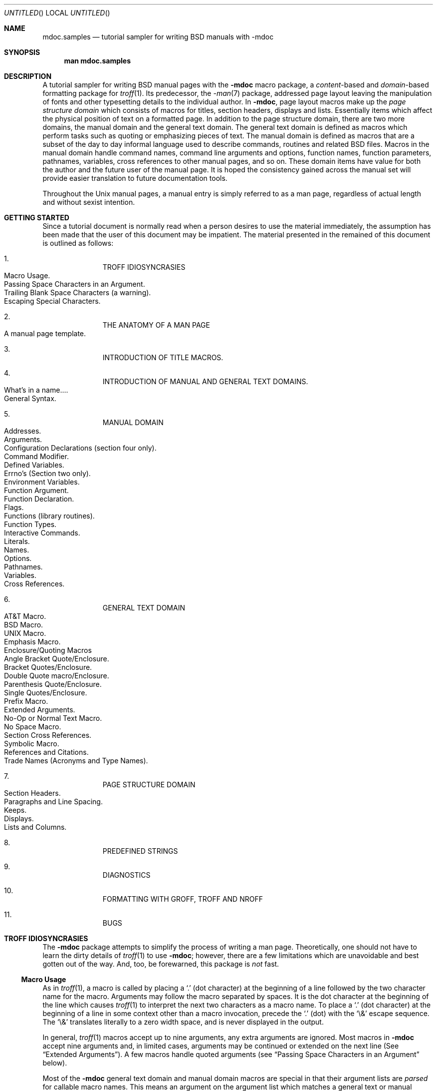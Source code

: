 .\"	$NetBSD: mdoc.samples.7,v 1.21 1999/08/23 21:54:20 ross Exp $
.\"
.\" Copyright (c) 1990, 1993
.\"	The Regents of the University of California.  All rights reserved.
.\"
.\" Redistribution and use in source and binary forms, with or without
.\" modification, are permitted provided that the following conditions
.\" are met:
.\" 1. Redistributions of source code must retain the above copyright
.\"    notice, this list of conditions and the following disclaimer.
.\" 2. Redistributions in binary form must reproduce the above copyright
.\"    notice, this list of conditions and the following disclaimer in the
.\"    documentation and/or other materials provided with the distribution.
.\" 3. All advertising materials mentioning features or use of this software
.\"    must display the following acknowledgement:
.\"	This product includes software developed by the University of
.\"	California, Berkeley and its contributors.
.\" 4. Neither the name of the University nor the names of its contributors
.\"    may be used to endorse or promote products derived from this software
.\"    without specific prior written permission.
.\"
.\" THIS SOFTWARE IS PROVIDED BY THE REGENTS AND CONTRIBUTORS ``AS IS'' AND
.\" ANY EXPRESS OR IMPLIED WARRANTIES, INCLUDING, BUT NOT LIMITED TO, THE
.\" IMPLIED WARRANTIES OF MERCHANTABILITY AND FITNESS FOR A PARTICULAR PURPOSE
.\" ARE DISCLAIMED.  IN NO EVENT SHALL THE REGENTS OR CONTRIBUTORS BE LIABLE
.\" FOR ANY DIRECT, INDIRECT, INCIDENTAL, SPECIAL, EXEMPLARY, OR CONSEQUENTIAL
.\" DAMAGES (INCLUDING, BUT NOT LIMITED TO, PROCUREMENT OF SUBSTITUTE GOODS
.\" OR SERVICES; LOSS OF USE, DATA, OR PROFITS; OR BUSINESS INTERRUPTION)
.\" HOWEVER CAUSED AND ON ANY THEORY OF LIABILITY, WHETHER IN CONTRACT, STRICT
.\" LIABILITY, OR TORT (INCLUDING NEGLIGENCE OR OTHERWISE) ARISING IN ANY WAY
.\" OUT OF THE USE OF THIS SOFTWARE, EVEN IF ADVISED OF THE POSSIBILITY OF
.\" SUCH DAMAGE.
.\"
.\"     @(#)mdoc.samples.7	8.2 (Berkeley) 12/30/93
.\"
.\" This tutorial sampler invokes every macro in the package several
.\" times and is guaranteed to give a worst case performance
.\" for an already extremely slow package.
.\"
.Dd November 24, 1997
.Os
.Dt MDOC.SAMPLES 7
.Sh NAME
.Nm mdoc.samples
.Nd tutorial sampler for writing
.Bx
manuals with
.Nm \-mdoc
.Sh SYNOPSIS
.Nm man mdoc.samples
.Sh DESCRIPTION
A tutorial sampler for writing
.Bx
manual pages with the
.Nm \-mdoc
macro package, a
.Em content Ns \-based
and
.Em domain Ns \-based
formatting
package for
.Xr troff 1 .
Its predecessor, the
.Xr \-man 7
package,
addressed page layout leaving the
manipulation of fonts and other
typesetting details to the individual author.
In
.Nm \-mdoc ,
page layout macros
make up the
.Em "page structure domain"
which consists of macros for titles, section headers, displays
and lists. Essentially items which affect the physical position
of text on a formatted page.
In addition to the page structure domain, there are two more domains,
the manual domain and the general text domain.
The general text domain is defined as macros which
perform tasks such as quoting or emphasizing pieces of text.
The manual domain is defined as macros that are a subset of the
day to day informal language used to describe commands, routines
and related
.Bx
files.
Macros in the manual domain handle
command names, command line arguments and options, function names,
function parameters, pathnames, variables, cross
references to other manual pages, and so on.
These domain
items have value
for both the author and the future user of the manual page.
It is hoped the consistency gained
across the manual set will provide easier
translation to future documentation tools.
.Pp
Throughout the
.Ux
manual pages, a manual entry
is simply referred
to as a man page, regardless of actual length and without
sexist intention.
.Sh GETTING STARTED
Since a tutorial document is normally read when a person
desires to use the material immediately, the assumption has
been made that the user of this document may be impatient.
The material presented in the remained of this document is
outlined as follows:
.Bl -enum -offset indent
.It
.Tn "TROFF IDIOSYNCRASIES"
.Bl -tag -width flag -compact -offset indent
.It "Macro Usage" .
.It "Passing Space Characters in an Argument" .
.It "Trailing Blank Space Characters (a warning)" .
.It "Escaping Special Characters" .
.El
.It
.Tn "THE ANATOMY OF A MAN PAGE"
.Bl -tag -width flag -compact -offset indent
.It "A manual page template" .
.El
.It
.Tn "INTRODUCTION OF TITLE MACROS" .
.It
.Tn "INTRODUCTION OF MANUAL AND GENERAL TEXT DOMAINS" .
.Bl -tag -width flag -compact -offset indent
.It "What's in a name..." .
.It "General Syntax" .
.El
.It
.Tn "MANUAL DOMAIN"
.Bl -tag -width flag -compact -offset indent
.It "Addresses" .
.It "Arguments" .
.It "Configuration Declarations (section four only)" .
.It "Command Modifier" .
.It "Defined Variables" .
.It "Errno's (Section two only)" .
.It "Environment Variables" .
.It "Function Argument" .
.It "Function Declaration" .
.It "Flags" .
.It "Functions (library routines)" .
.It "Function Types" .
.\" .It "Header File (including source code)" .
.It "Interactive Commands" .
.It "Literals" .
.It "Names" .
.It "Options" .
.It "Pathnames" .
.It "Variables" .
.It "Cross References" .
.El
.It
.Tn "GENERAL TEXT DOMAIN"
.Bl -tag -width flag -compact -offset indent
.It "AT&T Macro" .
.It "BSD Macro" .
.It "UNIX Macro" .
.It "Emphasis Macro" .
.It "Enclosure/Quoting Macros"
.Bl -tag -width flag -compact -offset indent
.It "Angle Bracket Quote/Enclosure" .
.It "Bracket Quotes/Enclosure" .
.It "Double Quote macro/Enclosure" .
.It "Parenthesis Quote/Enclosure" .
.It "Single Quotes/Enclosure" .
.It "Prefix Macro" .
.El
.It "Extended  Arguments" .
.It "No\-Op or Normal Text Macro" .
.It "No Space Macro" .
.It "Section Cross References" .
.It "Symbolic Macro" .
.It "References and Citations" .
.It "Trade Names (Acronyms and Type Names)" .
.El
.It
.Tn "PAGE STRUCTURE DOMAIN"
.Bl -tag -width flag -compact -offset indent
.It "Section Headers" .
.It "Paragraphs and Line Spacing" .
.It "Keeps" .
.It "Displays" .
.It "Lists and Columns" .
.El
.It
.Tn "PREDEFINED STRINGS"
.It
.Tn "DIAGNOSTICS"
.It
.Tn "FORMATTING WITH GROFF, TROFF AND NROFF"
.It
.Tn "BUGS"
.El
.ne 7
.Sh TROFF IDIOSYNCRASIES
The
.Nm \-mdoc
package attempts to simplify the process of writing a man page.
Theoretically, one should not have to learn the dirty details of
.Xr troff 1
to use
.Nm \-mdoc ;
however, there are a few
limitations which are unavoidable and best gotten out
of the way.
And, too, be forewarned, this package is
.Em not
fast.
.Ss Macro Usage
As in
.Xr troff 1 ,
a macro is called by placing a
.Ql \&\.
(dot character)
at the beginning of
a line followed by the two character name for the macro.
Arguments may follow the macro separated by spaces.
It is the dot character at the beginning of the line which causes
.Xr troff 1
to interpret the next two characters as a macro name.
To place a
.Ql \&\.
(dot character)
at the beginning of a line in some context other than
a macro invocation, precede the
.Ql \&\.
(dot) with the
.Ql \e&
escape sequence.
The
.Ql \e&
translates literally to a zero width space, and is never displayed in the
output.
.Pp
In general,
.Xr troff 1
macros accept up to nine arguments, any
extra arguments are ignored.
Most macros in
.Nm \-mdoc
accept nine arguments and,
in limited cases, arguments may be continued or extended
on the
next line (See
.Sx Extended Arguments ) .
A few macros handle quoted arguments (see
.Sx Passing Space Characters in an Argument
below).
.Pp
Most of the
.Nm \-mdoc
general text domain and manual domain macros are special
in that their argument lists are
.Em parsed
for callable macro names.
This means an argument on the argument list which matches
a general text or manual domain macro name and is determined
to be callable will be executed
or called when it is processed.
In this case
the argument, although the name of a macro,
is not preceded by a
.Ql \&\.
(dot).
It is in this manner that many macros are nested; for
example
the option macro,
.Ql \&.Op ,
may
.Em call
the flag and argument macros,
.Ql \&Fl
and
.Ql \&Ar ,
to specify an optional flag with an argument:
.Bl -tag -width "\&.Op \&Fl s \&Ar bytes" -offset indent
.It Op Fl s Ar bytes
is produced by
.Li \&.Op \&Fl s \&Ar bytes
.El
.Pp
To prevent a two character
string from being interpreted as a macro name, precede
the string with the
escape sequence
.Ql \e& :
.Bl -tag -width "\&.Op \&Fl s \&Ar bytes" -offset indent
.It Op \&Fl s \&Ar bytes
is produced by
.Li \&.Op \e&Fl s \e&Ar bytes
.El
.Pp
Here the strings
.Ql \&Fl
and
.Ql \&Ar
are not interpreted as macros.
Macros whose argument lists are parsed for callable arguments
are referred to
as parsed and macros which may be called from an argument
list are referred to as callable
throughout this document and in the companion quick reference
manual
.Xr mdoc 7 .
This is a technical
.Em faux pas
as almost all of the macros in 
.Nm \-mdoc
are parsed, but as it was cumbersome to constantly refer to macros
as being callable and being able to call other macros,
the term parsed has been used.
.Ss Passing Space Characters in an Argument
Sometimes it is desirable to give as one argument a string
containing one or more blank space characters.
This may be necessary
to defeat the nine argument limit or to specify arguments to macros
which expect particular arrangement of items in the argument list.
For example,
the function macro
.Ql \&.Fn
expects the first argument to be the name of a function and any
remaining arguments to be function parameters.
As
.Tn "ANSI C"
stipulates the declaration of function parameters in the
parenthesized parameter list, each parameter is guaranteed
to be at minimum a two word string.
For example,
.Fa int foo .
.Pp
There are two possible ways to pass an argument which contains
an embedded space.
.Em Implementation note :
Unfortunately, the most convenient way
of passing spaces in between quotes by reassigning individual
arguments before parsing was fairly expensive speed wise
and space wise to implement in all the macros for
.Tn AT&T
.Xr troff .
It is not expensive for
.Xr groff
but for the sake of portability, has been limited
to the following macros which need
it the most:
.Pp
.Bl -tag -width 4n -offset indent -compact
.It Li \&Cd
Configuration declaration (section 4
.Sx SYNOPSIS )
.It Li \&Bl
Begin list (for the width specifier).
.It Li \&Em
Emphasized text.
.It Li \&Fn
Functions (sections two and four).
.It Li \&It
List items.
.It Li \&Li
Literal text.
.It Li \&Sy
Symbolic text.
.It Li \&%B
Book titles.
.It Li \&%J
Journal names.
.It Li \&%O
Optional notes for a reference.
.It Li \&%R
Report title (in a reference).
.It Li \&%T
Title of article in a book or journal.
.El
.Pp
One way of passing a string
containing blank spaces is to use the hard or unpaddable space character
.Ql \e\  ,
that is, a blank space preceded by the escape character
.Ql \e .
This method may be used with any macro but has the side effect
of interfering with the adjustment of text
over the length of a line.
.Xr Troff
sees the hard space as if it were any other printable character and
cannot split the string into blank or newline separated pieces as one
would expect.
The method is useful for strings which are not expected
to overlap a line boundary.
For example:
.Bl -tag -width "fetch(char *str)" -offset indent
.It Fn fetch char\ *str
is created by
.Ql \&.Fn fetch char\e *str
.It Fn fetch "char *str"
can also be created by
.Ql \&.Fn fetch "\\*q*char *str\\*q"
.El
.Pp
If the
.Ql \e
or quotes
were omitted,
.Ql \&.Fn
would see three arguments and
the result would be:
.Pp
.Dl Fn fetch char *str
.Pp
For an example of what happens when the parameter list overlaps
a newline boundary, see the
.Sx BUGS
section.
.Ss Trailing Blank Space Characters
.Xr Troff
can be confused by blank space characters at the end of a line.
It
is a wise preventive measure to globally remove all blank spaces
from <blank-space><end-of-line> character sequences.
Should the need
arise to force a blank character at the end of a line,
it may be forced with an unpaddable space and the
.Ql \e&
escape character.
For example,
.Ql string\e\ \e& .
.Ss Escaping Special Characters
Special characters
like the newline character
.Ql \en ,
are handled by replacing the
.Ql \e
with
.Ql \ee
(e.g.
.Ql \een )
to preserve
the backslash.
.Sh THE ANATOMY OF A MAN PAGE
The body of a man page is easily constructed from a basic
template found in the file:
.Bd -literal -offset indent
\&.\e" /usr/share/misc/mdoc.template:
\&.\e" The following six lines are required.
\&.Dd Month day, year
\&.Os OPERATING_SYSTEM [version/release]
\&.Dt DOCUMENT_TITLE [section number] [volume]
\&.Sh NAME
\&.Sh SYNOPSIS
\&.Sh DESCRIPTION
\&.\e" The following requests should be uncommented and
\&.\e" used where appropriate.  This next request is
\&.\e" for sections 2 and 3 function return values only.
\&.\e" .Sh RETURN VALUES
\&.\e" This next request is for sections 1, 6, 7 & 8 only
\&.\e" .Sh ENVIRONMENT
\&.\e" .Sh FILES
\&.\e" .Sh EXAMPLES
\&.\e" This next request is for sections 1, 6, 7 & 8 only
\&.\e"     (command return values (to shell) and
\&.\e"	  fprintf/stderr type diagnostics)
\&.\e" .Sh DIAGNOSTICS
\&.\e" The next request is for sections 2 and 3 error
\&.\e" and signal handling only.
\&.\e" .Sh ERRORS
\&.\e" .Sh SEE ALSO
\&.\e" .Sh STANDARDS
\&.\e" .Sh HISTORY
\&.\e" .Sh AUTHORS
\&.\e" .Sh BUGS
.Ed
.Pp
The first items in the template are the macros
.Pq Li \&.Dd , \&.Os , \&.Dt ;
the document date,
the operating system the man page or subject source is developed
or modified for,
and the man page title
.Pq Em in upper case
along with the section of the manual the page
belongs in.
These macros identify the page,
and are discussed below in
.Sx TITLE MACROS .
.Pp
The remaining items in the template are section headers
.Pq Li \&.Sh ;
of which
.Sx NAME ,
.Sx SYNOPSIS
and
.Sx DESCRIPTION
are mandatory.
The
headers are
discussed in
.Sx PAGE STRUCTURE DOMAIN ,
after
presentation of
.Sx MANUAL DOMAIN .
Several content macros are used to demonstrate page layout macros;
reading about content macros before page layout macros is
recommended.
.Sh TITLE MACROS
The title macros are the first portion of the page structure
domain, but are presented first and separate for someone who
wishes to start writing a man page yesterday.
Three header macros designate the document title or manual page title,
the operating system,
and the date of authorship.
These macros are one called once at the very beginning of the document
and are used to construct the headers and footers only.
.Bl -tag -width 6n
.It Li \&.Dt DOCUMENT_TITLE section# [volume]
The document title is the
subject of the man page and must be in
.Tn CAPITALS
due to troff
limitations.
The section number may be 1,\ ...,\ 9,
and if it is specified,
the volume title may be omitted.
A volume title may be arbitrary or one of the following:
.\" .Cl
.\" USD	UNIX User's Supplementary Documents
.\" .Cl
.\" PS1	UNIX Programmer's Supplementary Documents
.Pp
.Bl -column SMM -offset indent -compact
.It Li AMD Ta NetBSD Ancestral Manual Documents
.It Li SMM Ta NetBSD System Manager's Manual
.It Li URM Ta NetBSD Reference Manual
.It Li PRM Ta NetBSD Programmer's Manual
.It Li KM  Ta NetBSD Kernel Manual
.El
.Pp
The default volume labeling is
.Li URM
for sections 1, 6, and 7;
.Li SMM
for section 8;
.Li PRM
for sections 2, 3, 4, and 5;
.Li KM
for section 9.
.\" .Cl
.\" MMI	UNIX Manual Master Index
.\" .Cl
.\" CON	UNIX Contributed Software Manual
.\" .Cl
.\" LOC	UNIX Local Manual
.It Li \&.Os operating_system release#
The name of the operating system
should be the common acronym, e.g.
.Tn BSD
or
.Tn ATT .
The release should be the standard release
nomenclature for the system specified, e.g. 4.3, 4.3+Tahoe, V.3,
V.4.
Unrecognized arguments are displayed as given in the page footer.
For instance, a typical footer might be:
.Pp
.Dl \&.Os BSD 4.3
.Pp
or for a locally produced set
.Pp
.Dl \&.Os CS Department
.Pp
The Berkeley default,
.Ql \&.Os
without an argument, has been defined as
.Nx 1.4
in the site specific file
.Pa /usr/share/tmac/tmac.doc-common .
Note, if the
.Ql \&.Os
macro is not present, the bottom left corner of the page
will be ugly.
.It Li \&.Dd month day, year
The date should be written formally:
.Pp
.ne 5
.Dl January 25, 1989
.sp
Note that the date must not be placed in quotes!
.El
.Sh MANUAL DOMAIN
.Ss What's in a name...
The manual domain macro names are derived from the day to day
informal language used to describe commands, subroutines and related
files.
Slightly
different variations of this language are used to describe
the three different aspects of writing a man page.
First, there is the description of
.Nm \-mdoc
macro request usage.
Second is the description of a
.Ux
command
.Em with
.Nm \-mdoc
macros and third,
the
description of a command to a user in the verbal sense;
that is, discussion of a command in the text of a man page.
.Pp
In the first case,
.Xr troff 1
macros are themselves a type of command;
the general syntax for a troff command is:
.Bd -filled -offset indent
\&.Va argument1 argument2 ... argument9
.Ed
.Pp
The
.Ql \&.Va
is a macro command or request, and anything following it is an argument to
be processed.
In the second case,
the description of a
.Ux
command using the content macros is a
bit more involved;
a typical
.Sx SYNOPSIS
command line might be displayed as:
.Bd -filled -offset indent
.Nm filter
.Op Fl flag
.Ar infile outfile
.Ed
.Pp
Here,
.Nm filter
is the command name and the
bracketed string
.Fl flag
is a
.Em flag
argument designated as optional by the option brackets.
In
.Nm \-mdoc
terms,
.Ar infile
and
.Ar outfile
are
called
.Em arguments .
The macros which formatted the above example:
.Bd -literal -offset indent
\&.Nm filter
\&.Op \&Fl flag
\&.Ar infile outfile
.Ed
.Pp
In the third case, discussion of commands and command syntax
includes both examples above, but may add more detail.
The
arguments
.Ar infile
and
.Ar outfile
from the example above might be referred to as
.Em operands
or
.Em file arguments .
Some command line argument lists are quite long:
.Bl -tag -width make -offset indent
.It Nm make
.Op Fl eiknqrstv
.Op Fl D Ar variable
.Op Fl d Ar flags
.Op Fl f Ar makefile
.Bk -words
.Op Fl I Ar directory
.Ek
.Op Fl j Ar max_jobs
.Op Ar variable=value
.Bk -words
.Op Ar target ...
.Ek
.El
.Pp
Here one might talk about the command
.Nm make
and qualify the argument
.Ar makefile ,
as an argument to the flag,
.Fl f ,
or discuss the optional
file
operand
.Ar target .
In the verbal context, such detail can prevent confusion,
however the
.Nm \-mdoc
package
does not have a macro for an argument
.Em to
a flag.
Instead the
.Ql \&Ar
argument macro is used for an operand or file argument like
.Ar target
as well as an argument to a flag like
.Ar variable .
The make command line was produced from:
.Bd -literal -offset indent
\&.Nm make
\&.Op Fl eiknqrstv
\&.Op Fl D Ar variable
\&.Op Fl d Ar flags
\&.Op Fl f Ar makefile
\&.Op Fl I Ar directory
\&.Op Fl j Ar max_jobs
\&.Op Ar variable=value
\&.Bk -words
\&.Op Ar target ...
\&.Ek
.Ed
.Pp
The
.Ql \&.Bk
and
.Ql \&.Ek
macros are explained in
.Sx Keeps .
.Ss General Syntax
The manual domain and general text domain macros share a similar
syntax with a few minor deviations:
.Ql \&.Ar ,
.Ql \&.Fl ,
.Ql \&.Nm ,
and
.Ql \&.Pa
differ only when called without arguments;
.Ql \&.Fn
and
.Ql \&.Xr
impose an order on their argument lists
and the
.Ql \&.Op
and
.Ql \&.Fn
macros
have nesting limitations.
All content macros
are capable of recognizing and properly handling punctuation,
provided each punctuation character is separated by a leading space.
If an request is given:
.Pp
.Dl \&.Li sptr, ptr),
.Pp
The result is:
.Pp
.Dl Li sptr, ptr),
.Pp
The punctuation is not recognized and all is output in the
literal font. If the punctuation is separated by a leading
white space:
.Pp
.Dl \&.Li "sptr , ptr ) ,"
.Pp
The result is:
.Pp
.Dl Li sptr , ptr ) ,
.Pp
The punctuation is now recognized and is output in the
default font distinguishing it from the strings in literal font.
.Pp
To remove the special meaning from a punctuation character
escape it with
.Ql \e& .
.Xr Troff
is limited as a macro language, and has difficulty
when presented with a string containing
a member of the mathematical, logical or
quotation set:
.Bd -literal -offset indent-two
\&{+,\-,/,*,\&%,<,>,<=,>=,=,==,&,`,',"}
.Ed
.Pp
The problem is that
.Xr troff
may assume it is supposed to actually perform the operation
or evaluation suggested by the characters.  To prevent
the accidental evaluation of these characters,
escape them with
.Ql \e& .
Typical syntax is shown in the first content macro displayed
below,
.Ql \&.Ad .
.Ss Address Macro
The address macro identifies an address construct
of the form addr1[,addr2[,addr3]].
.Pp
.Dl Usage: .Ad address ... \*(Pu
.Bl -tag -width ".Ad f1 , f2 , f3 :" -compact -offset 14n
.It Li \&.Ad addr1
.Ad addr1
.It Li \&.Ad addr1\ .
.Ad addr1 .
.It Li \&.Ad addr1\ , file2
.Ad addr1 , file2
.It Li \&.Ad f1\ , f2\ , f3\ :
.Ad f1 , f2 , f3 :
.It Li \&.Ad addr\ )\ )\ ,
.Ad addr ) ) ,
.El
.Pp
It is an error to call
.Li \&.Ad
without arguments.
.Li \&.Ad
is callable by other macros and is parsed.
.Ss Argument Macro
The
.Li \&.Ar
argument macro may be used whenever
a command line argument is referenced.
.Pp
.Dl Usage: .Ar argument ... \*(Pu
.Bl -tag -width ".Ar file1 file2" -compact -offset 15n
.It Li \&.Ar
.Ar
.It Li \&.Ar file1
.Ar file1
.It Li \&.Ar file1\ .
.Ar file1 .
.It Li \&.Ar file1 file2
.Ar file1 file2
.It Li \&.Ar f1 f2 f3\ :
.Ar f1 f2 f3 :
.It Li \&.Ar file\ )\ )\ ,
.Ar file ) ) ,
.El
.Pp
If
.Li \&.Ar
is called without arguments
.Ql Ar
is assumed.
The
.Li \&.Ar
macro is parsed and is callable.
.Ss Configuration Declaration (section four only)
The
.Ql \&.Cd
macro is used to demonstrate a
.Xr config 8
declaration for a device interface in a section four manual.
This macro accepts quoted arguments (double quotes only).
.Pp
.Bl -tag -width "device le0 at scode?" -offset indent
.It Cd "device le0 at scode?"
produced by:
.Ql ".Cd device le0 at scode?" .
.El
.Ss Command Modifier
The command modifier is identical to the
.Ql \&.Fl
(flag) command with the exception
the
.Ql \&.Cm
macro does not assert a dash
in front of every argument.
Traditionally flags are marked by the
preceding dash, some commands or subsets of commands do not use them.
Command modifiers may also be specified in conjunction with interactive
commands such as editor commands.
See
.Sx Flags .
.Ss Defined Variables
A variable which is defined in an include file is specified
by the macro
.Ql \&.Dv .
.Pp
.Dl Usage: .Dv defined_variable ... \*(Pu
.Bl -tag -width ".Dv MAXHOSTNAMELEN" -compact -offset 14n
.It Li ".Dv MAXHOSTNAMELEN"
.Dv MAXHOSTNAMELEN
.It Li ".Dv TIOCGPGRP )"
.Dv TIOCGPGRP )
.El
.Pp
It is an error to call
.Ql \&.Dv
without arguments.
.Ql \&.Dv
is parsed and is callable.
.Ss Errno's (Section two only)
The
.Ql \&.Er
errno macro specifies the error return value
for section two library routines.
The second example
below shows
.Ql \&.Er
used with the
.Ql \&.Bq
general text domain macro, as it would be used in
a section two manual page.
.Pp
.Dl Usage: .Er ERRNOTYPE ... \*(Pu
.Bl -tag -width ".Bq Er ENOTDIR" -compact -offset 14n
.It Li \&.Er ENOENT
.Er ENOENT
.It Li \&.Er ENOENT\ )\ ;
.Er ENOENT ) ;
.It Li \&.Bq \&Er ENOTDIR
.Bq Er ENOTDIR
.El
.Pp
It is an error to call
.Ql \&.Er
without arguments.
The
.Ql \&.Er
macro is parsed and is callable.
.Ss Environment Variables
The
.Ql \&.Ev
macro specifies an environment variable.
.Pp
.Dl Usage: .Ev argument ... \*(Pu
.Bl -tag -width ".Ev PRINTER ) ) ," -compact -offset 14n
.It Li \&.Ev DISPLAY
.Ev  DISPLAY
.It Li \&.Ev PATH\ .
.Ev PATH .
.It Li \&.Ev PRINTER\ )\ )\ ,
.Ev PRINTER ) ) ,
.El
.Pp
It is an error to call
.Ql \&.Ev
without arguments.
The
.Ql \&.Ev
macro is parsed and is callable.
.Ss Function Argument
The
.Ql \&.Fa
macro is used to refer to function arguments (parameters)
outside of the
.Sx SYNOPSIS
section of the manual or inside
the
.Sx SYNOPSIS
section should a parameter list be too
long for the
.Ql \&.Fn
macro and the enclosure macros
.Ql \&.Fo
and
.Ql \&.Fc
must be used.
.Ql \&.Fa
may also be used to refer to structure members.
.Pp
.Dl Usage: .Fa function_argument ... \*(Pu
.Bl -tag -width ".Fa d_namlen\ )\ )\ ," -compact -offset 14n
.It Li \&.Fa d_namlen\ )\ )\ ,
.Fa d_namlen ) ) ,
.It Li \&.Fa iov_len
.Fa iov_len
.El
.Pp
It is an error to call
.Ql \&.Fa
without arguments.
.Ql \&.Fa
is parsed and is callable.
.Ss Function Declaration
The
.Ql \&.Fd
macro is used in the
.Sx SYNOPSIS
section with section two or three
functions.
The
.Ql \&.Fd
macro does not call other macros and is not callable by other
macros.
.Pp
.Dl Usage: .Fd include_file (or defined variable)
.Pp
In the
.Sx SYNOPSIS
section a
.Ql \&.Fd
request causes a line break if a function has already been presented
and a break has not occurred.
This leaves a nice vertical space
in between the previous function call and the declaration for the
next function.
.Ss Flags
The
.Ql \&.Fl
macro handles command line flags.
It prepends
a dash,
.Ql \- ,
to the flag.
For interactive command flags, which
are not prepended with a dash, the
.Ql \&.Cm
(command modifier)
macro is identical, but without the dash.
.Pp
.Dl Usage: .Fl argument ... \*(Pu
.Bl -tag -width ".Fl \-s \-t \-v" -compact -offset 14n
.It Li \&.Fl
.Fl
.It Li \&.Fl cfv
.Fl cfv
.It Li \&.Fl cfv\ .
.Fl cfv .
.It Li \&.Fl s v t
.Fl s v t
.It Li \&.Fl -\ ,
.Fl - ,
.It Li \&.Fl xyz\ )\ ,
.Fl xyz ) ,
.El
.Pp
The
.Ql \&.Fl
macro without any arguments results
in a dash representing stdin/stdout.
Note that giving
.Ql \&.Fl
a single dash, will result in two dashes.
The
.Ql \&.Fl
macro is parsed and is callable.
.Ss Functions (library routines)
The .Fn macro is modeled on ANSI C conventions.
.Bd -literal
Usage: .Fn [type] function [[type] parameters ... \*(Pu]
.Ed
.Bl -tag -width ".Fn .int align. .const * char *sptrsxx" -compact
.It Li "\&.Fn getchar"
.Fn getchar
.It Li "\&.Fn strlen ) ,"
.Fn strlen ) ,
.It Li \&.Fn "\\*qint align\\*q" "\\*qconst * char *sptrs\\*q" ,
.Fn "int align" "const * char *sptrs" ,
.El
.Pp
It is an error to call
.Ql \&.Fn
without any arguments.
The
.Ql \&.Fn
macro
is parsed and is callable,
note that any call to another macro signals the end of
the
.Ql \&.Fn
call (it will close-parenthesis at that point).
.Pp
For functions that have more than eight parameters (and this
is rare), the
macros
.Ql \&.Fo
(function open)
and
.Ql \&.Fc
(function close)
may be used with
.Ql \&.Fa
(function argument)
to get around the limitation. For example:
.Bd -literal -offset indent
\&.Fo "int res_mkquery"
\&.Fa "int op"
\&.Fa "char *dname"
\&.Fa "int class"
\&.Fa "int type"
\&.Fa "char *data"
\&.Fa "int datalen"
\&.Fa "struct rrec *newrr"
\&.Fa "char *buf"
\&.Fa "int buflen"
\&.Fc
.Ed
.Pp
Produces:
.Bd -filled -offset indent
.Fo "int res_mkquery"
.Fa "int op"
.Fa "char *dname"
.Fa "int class"
.Fa "int type"
.Fa "char *data"
.Fa "int datalen"
.Fa "struct rrec *newrr"
.Fa "char *buf"
.Fa "int buflen"
.Fc
.Ed
.Pp
The
.Ql \&.Fo
and
.Ql \&.Fc
macros are parsed and are callable.
In the
.Sx SYNOPSIS
section, the function will always begin at
the beginning of line.
If there is more than one function
presented in the
.Sx SYNOPSIS
section and a function type has not been
given, a line break will occur, leaving a nice vertical space
between the current function name and the one prior.
At the moment,
.Ql \&.Fn
does not check its word boundaries
against troff line lengths and may split across a newline
ungracefully.
This will be fixed in the near future.
.Ss Function Type
This macro is intended for the
.Sx SYNOPSIS
section.
It may be used
anywhere else in the man page without problems, but its main purpose
is to present the function type in kernel normal form for the
.Sx SYNOPSIS
of sections two and three
(it causes a page break allowing the function name to appear
on the next line).
.Pp
.Dl Usage: .Ft type ... \*(Pu
.Bl -tag -width "\&.Ft struct stat" -offset 14n -compact
.It Li \&.Ft struct stat
.Ft struct stat
.El
.Pp
The
.Ql \&.Ft
request is not callable by other macros.
.Ss Interactive Commands
The
.Ql \&.Ic
macro designates an interactive or internal command.
.Pp
.Dl Usage: .Li argument ... \*(Pu
.Bl -tag -width ".Ic setenv , unsetenvxx" -compact -offset 14n
.It Li \&.Ic :wq
.Ic :wq
.It Li \&.Ic do while {...}
.Ic do while {...}
.It Li \&.Ic setenv\ , unsetenv
.Ic setenv , unsetenv
.El
.Pp
It is an error to call
.Ql \&.Ic
without arguments.
The
.Ql \&.Ic
macro is parsed and is callable.
.Ss Literals
The
.Ql \&.Li
literal macro may be used for special characters,
variable constants, anything which should be displayed as it
would be typed.
.Pp
.Dl Usage: .Li argument ... \*(Pu
.Bl -tag -width ".Li cntrl-D ) ,"  -compact -offset 14n
.It Li \&.Li \een
.Li \en
.It Li \&.Li M1 M2 M3\ ;
.Li M1 M2 M3 ;
.It Li \&.Li cntrl-D\ )\ ,
.Li cntrl-D ) ,
.It Li \&.Li 1024\ ...
.Li 1024 ...
.El
.Pp
The
.Ql \&.Li
macro is parsed and is callable.
.Ss Name Macro
The
.Ql \&.Nm
macro is used for the document title or subject name.
It has the peculiarity of remembering the first
argument it was called with, which should
always be the subject name of the page.
When called without
arguments,
.Ql \&.Nm
regurgitates this initial name for the sole purpose
of making less work for the author.
If trailing punctuation is required with this feature,
use
.Qq
as a first argument to
.Ql \&.Nm .
Note:
a section two
or three document function name is addressed with the
.Ql \&.Nm
in the
.Sx NAME
section, and with
.Ql \&.Fn
in the
.Sx SYNOPSIS
and remaining sections.
For interactive commands, such as the
.Ql while
command keyword in
.Xr csh 1 ,
the
.Ql \&.Ic
macro should be used.
While the
.Ql \&.Ic
is nearly identical
to
.Ql \&.Nm ,
it can not recall the first argument it was invoked with.
.Pp
.Dl Usage: .Nm argument ... \*(Pu
.Bl -tag -width ".Nm mdoc.samples" -compact -offset 14n
.It Li \&.Nm mdoc.samples
.Nm  mdoc.samples
.It Li \&.Nm \e-mdoc
.Nm \-mdoc
.It Li \&.Nm foo\ )\ )\ ,
.Nm foo ) ) ,
.It Li \&.Nm
.Nm
.It Li \&.Nm \&"\&"\ :
.Nm "" :
.El
.Pp
The
.Ql \&.Nm
macro is parsed and is callable.
.Ss Options
The
.Ql \&.Op
macro
places option brackets around the any remaining arguments on the command
line, and places any
trailing punctuation outside the brackets.
The macros
.Ql \&.Oc
and
.Ql \&.Oo
may be used across one or more lines.
.Pp
.Dl Usage: .Op options ... \*(Pu
.Bl -tag -width ".Op Fl c Ar objfil Op Ar corfil ," -compact -offset indent
.It Li \&.Op
.Op
.It Li ".Op Fl k"
.Op Fl k
.It Li ".Op Fl k ) ."
.Op Fl k ) .
.It Li ".Op Fl k Ar kookfile"
.Op Fl k Ar kookfile
.It Li ".Op Fl k Ar kookfile ,"
.Op Fl k Ar kookfile ,
.It Li ".Op Ar objfil Op Ar corfil"
.Op Ar objfil Op Ar corfil
.It Li ".Op Fl c Ar objfil Op Ar corfil ,"
.Op Fl c Ar objfil Op Ar corfil ,
.It Li \&.Op word1 word2
.Op word1 word2
.El
.Pp
The
.Ql \&.Oc
and
.Ql \&.Oo
macros:
.Bd -literal -offset indent
\&.Oo
\&.Op \&Fl k \&Ar kilobytes
\&.Op \&Fl i \&Ar interval
\&.Op \&Fl c \&Ar count
\&.Oc
.Ed
.Pp
Produce:
.Oo
.Op Fl k Ar kilobytes
.Op Fl i Ar interval
.Op Fl c Ar count
.Oc
.Pp
The macros
.Ql \&.Op ,
.Ql \&.Oc
and
.Ql \&.Oo
are parsed and are callable.
.Ss Pathnames
The
.Ql \&.Pa
macro formats path or file names.
.Pp
.Dl Usage: .Pa pathname \*(Pu
.Bl -tag -width ".Pa /tmp/fooXXXXX ) ." -compact -offset 14n
.It Li \&.Pa /usr/share
.Pa /usr/share
.It Li \&.Pa /tmp/fooXXXXX\ )\ .
.Pa /tmp/fooXXXXX ) .
.El
.Pp
The
.Ql \&.Pa
macro is parsed and is callable.
.Ss Variables
Generic variable reference:
.Pp
.Dl Usage: .Va variable ... \*(Pu
.Bl -tag -width ".Va char s ] ) ) ," -compact -offset 14n
.It Li \&.Va count
.Va count
.It Li \&.Va settimer ,
.Va settimer ,
.It Li \&.Va int\ *prt\ )\ :
.Va int\ *prt ) :
.It Li \&.Va char\ s\ ]\ )\ )\ ,
.Va char\ s ] ) ) ,
.El
.Pp
It is an error to call
.Ql \&.Va
without any arguments.
The
.Ql \&.Va
macro is parsed and is callable.
.Ss Manual Page Cross References
The
.Ql \&.Xr
macro expects the first argument to be
a manual page name, and the second argument, if it exists,
to be either a section page number or punctuation.
Any
remaining arguments are assumed to be punctuation.
.Pp
.Dl Usage: .Xr man_page [1,...,9] \*(Pu
.Bl -tag -width ".Xr mdoc 7 ) ) ," -compact -offset 14n
.It Li \&.Xr mdoc
.Xr mdoc
.It Li \&.Xr mdoc\ ,
.Xr mdoc ,
.It Li \&.Xr mdoc 7
.Xr mdoc 7
.It Li \&.Xr mdoc 7\ )\ )\ ,
.Xr mdoc 7 ) ) ,
.El
.Pp
The
.Ql \&.Xr
macro is parsed and is callable.
It is an error to call
.Ql \&.Xr
without
any arguments.
.Sh GENERAL TEXT DOMAIN
.Ss AT&T Macro
.Bd -literal -offset indent -compact
Usage: .At [v1 .. v7 | 32v | V.1 | V.4] ... \*(Pu
.Ed
.Bl -tag -width ".At v6 ) ," -compact -offset 14n
.It Li ".At"
.At
.It Li ".At v6 ."
.At v6 .
.El
.Pp
The
.Ql \&.At
macro is
.Em not
parsed and
.Em not
callable. It accepts at most two arguments.
.Ss BSD Macro
.Dl Usage: .Bx [Version/release] ... \*(Pu
.Bl -tag -width ".Bx 4.3 ) ," -compact -offset 14n
.It Li ".Bx"
.Bx
.It Li ".Bx 4.3 ."
.Bx 4.3 .
.El
.Pp
The
.Ql \&.Bx
macro is parsed and is callable.
.Ss NetBSD Macro
.Dl Usage: .Nx [Version/release] ... \*(Pu
.Bl -tag -width ".Nx 1.4 ) ," -compact -offset 14n
.It Li ".Nx"
.Nx
.It Li ".Nx 1.4 ."
.Nx 1.4 .
.El
.Pp
The
.Ql \&.Nx
macro is parsed and is callable.
.Ss FreeBSD Macro
.Dl Usage: .Fx [Version/release] ... \*(Pu
.Bl -tag -width ".Fx 2.2 ) ," -compact -offset 14n
.It Li ".Fx"
.Fx
.It Li ".Fx 2.2 ."
.Fx 2.2 .
.El
.Pp
The
.Ql \&.Fx
macro is parsed and is callable.
.Ss UNIX Macro
.Dl Usage: .Ux ... \*(Pu
.Bl -tag -width ".Ux 4.3 ) ," -compact -offset 14n
.It Li ".Ux"
.Ux
.El
.Pp
The
.Ql \&.Ux
macro is parsed and is callable.
.Ss Emphasis Macro
Text may be stressed or emphasized with the
.Ql \&.Em
macro.
The usual font for emphasis is italic.
.Pp
.Dl Usage: .Em argument ... \*(Pu
.Bl -tag -width ".Em vide infra ) ) ," -compact -offset 14n
.It Li ".Em does not"
.Em does not
.It Li ".Em exceed 1024 ."
.Em exceed 1024 .
.It Li ".Em vide infra ) ) ,"
.Em vide infra ) ) ,
.El
.\" .Pp
.\" The emphasis can be forced across several lines of text by using
.\" the
.\" .Ql \&.Bf
.\" macro discussed in
.\" .Sx Modes
.\" under
.\" .Sx PAGE STRUCTURE DOMAIN .
.\" .Pp
.\" .Bf -emphasis
.\" We are certain the reason most people desire a Harvard MBA
.\" so they can become to be successful philanthropists.  Only
.\" mathematicians and physicists go to graduate school strictly
.\" to acquire infinite wealthy and fame. Its that inifinity
.\" word that does it to them. Ruins them.
.\" .Ef
.Pp
The
.Ql \&.Em
macro is parsed and is callable.
It is an error to call
.Ql \&.Em
without arguments.
.Ss Enclosure and Quoting Macros
The concept of enclosure is similar to quoting.
The object being to enclose one or more strings between
a pair of characters like quotes or parentheses.
The terms quoting and enclosure are used
interchangeably throughout this document.
Most of the
one line enclosure macros end
in small letter
.Ql q
to give a hint of quoting, but there are a few irregularities.
For each enclosure macro
there is also a pair of open and close macros which end
in small letters
.Ql o
and
.Ql c
respectively.
These can be used across one or more lines of text
and while they have nesting limitations, the one line quote macros
can be used inside
of them.
.Pp
.ne 5
.Bd -filled -offset indent
.Bl -column "quote " "close " "open " "Enclose Stringx(in XX) " XXstringXX
.Em " Quote	 Close	 Open	Function	Result"
\&.Aq	.Ac	.Ao	Angle Bracket Enclosure	<string>
\&.Bq	.Bc	.Bo	Bracket Enclosure	[string]
\&.Dq	.Dc	.Do	Double Quote	``string''
	.Ec	.Eo	Enclose String (in XX)	XXstringXX
\&.Pq	.Pc	.Po	Parenthesis Enclosure	(string)
\&.Ql			Quoted Literal	`st' or string
\&.Qq	.Qc	.Qo	Straight Double Quote	"string"
\&.Sq	.Sc	.So	Single Quote	`string'
.El
.Ed
.Pp
Except for the irregular macros noted below, all
of the quoting macros are parsed and callable.
All handle punctuation properly, as long as it
is presented one character at a time and separated by spaces.
The quoting macros examine opening and closing punctuation
to determine whether it comes before or after the
enclosing string. This makes some nesting possible.
.Bl -tag -width xxx,xxxx
.It Li \&.Ec , \&.Eo
These macros expect the first argument to be the
opening and closing strings respectively.
.It Li \&.Ql
The quoted literal macro behaves differently for
.Xr troff
than
.Xr nroff .
If formatted with
.Xr nroff ,
a quoted literal is always quoted. If formatted with
troff, an item is only quoted if the width
of the item is less than three constant width characters.
This is to make short strings more visible where the font change
to literal (constant width) is less noticeable.
.It Li \&.Pf
The prefix macro is not callable, but it is parsed:
.Bl -tag -width "(namexx" -offset indent
.It Li ".Pf ( Fa name2"
becomes
.Pf ( Fa name2 .
.El
.It Li \&.Ns
The
.Ql \&.Ns
(no space) macro, which
.Em is
callable,
performs the analogous suffix function.
.It Li ".Ap
The \&.Ap macro inserts an apostrophe and exits any special text modes,
continuing in
.Li \&.No
mode.
.El
.Pp
.ne 4
Examples of quoting:
.Bl -tag -width ".Aq Pa ctype.h ) ,xxxxxxxx" -compact -offset indent
.It Li \&.Aq
.Aq
.It Li \&.Aq \&Ar ctype.h\ )\ ,
.Aq Ar ctype.h ) ,
.It Li \&.Bq
.Bq
.It Li \&.Bq \&Em Greek \&, French \&.
.Bq Em Greek , French .
.It Li \&.Dq
.Dq
.It Li ".Dq string abc ."
.Dq string abc .
.It Li ".Dq \'^[A-Z]\'"
.Dq \'^[A-Z]\'
.It Li "\&.Ql man mdoc"
.Ql man mdoc
.It Li \&.Qq
.Qq
.It Li "\&.Qq string ) ,"
.Qq string ) ,
.It Li "\&.Qq string Ns ),"
.Qq string Ns ),
.It Li \&.Sq
.Sq
.It Li "\&.Sq string
.Sq string
.It Li "\&.Em or Ap ing
.Em or Ap ing
.El
.Pp
For a good example of nested enclosure macros, see the
.Ql \&.Op
option macro.
It was created from the same
underlying enclosure macros as those presented in the list
above.
The
.Ql \&.Xo
and
.Ql \&.Xc
extended argument list macros
were also built from the same underlying routines and are a good
example of
.Nm \-mdoc
macro usage at its worst.
.Ss No\-Op or Normal Text Macro
The macro
.Li \&.No
is
a hack for words in a macro command line which should
.Em not
be formatted and follows the conventional syntax
for content macros.
.Ss No Space Macro
The
.Ql \&.Ns
macro eliminates unwanted spaces in between macro requests.
It is useful for old style argument lists where there is no space
between the flag and argument:
.Bl -tag -width ".Op Fl I Ns Ar directoryxx" -offset indent
.It Li ".Op Fl I Ns Ar directory"
produces
.Op Fl I Ns Ar directory
.El
.Pp
Note: the
.Ql \&.Ns
macro always invokes the
.Ql \&.No
macro after eliminating the space unless another macro name
follows it.
The macro
.Ql \&.Ns
is parsed and is callable.
.Ss Section Cross References
The
.Ql \&.Sx
macro designates a reference to a section header
within the same document.
It is parsed and is callable.
.Pp
.Bl -tag -width "Li \&.Sx FILES" -offset 14n
.It Li \&.Sx FILES
.Sx FILES
.El
.Ss Symbolic
The symbolic emphasis macro is generally a boldface macro in
either the symbolic sense or the traditional English usage.
.Pp
.Dl Usage: .Sy symbol ... \*(Pu
.Bl -tag -width ".Sy Important Noticex" -compact -offset 14n
.It Li \&.Sy Important Notice
.Sy Important Notice
.El
.Pp
The
.Ql \&.Sy
macro is parsed and is callable.
Arguments to
.Ql \&.Sy
may be quoted.
.Ss References and Citations
The following macros make a modest attempt to handle references.
At best, the macros make it convenient to manually drop in a subset of
refer style references.
.Pp
.Bl -tag -width 6n -offset indent -compact
.It Li ".Rs"
Reference Start.
Causes a line break and begins collection
of reference information until the
reference end macro is read.
.It Li ".Re"
Reference End.
The reference is printed.
.It Li ".%A"
Reference author name, one name per invocation.
.It Li ".%B"
Book title.
.It Li ".\&%C"
City/place.
.It Li ".\&%D"
Date.
.It Li ".%J"
Journal name.
.It Li ".%N"
Issue number.
.It Li ".%O"
Optional information.
.It Li ".%P"
Page number.
.It Li ".%R"
Report name.
.It Li ".%T"
Title of article.
.It Li ".%V"
Volume(s).
.El
.Pp
The macros beginning with
.Ql %
are not callable, and are parsed only for the trade name macro which
returns to its caller.
(And not very predictably at the moment either.)
The purpose is to allow trade names
to be pretty printed in
.Xr troff Ns / Ns Xr ditroff
output.
.Ss Trade Names (or Acronyms and Type Names)
The trade name macro is generally a small caps macro for
all upper case words longer than two characters.
.Pp
.Dl Usage: .Tn symbol ... \*(Pu
.Bl -tag -width ".Tn ASCII" -compact -offset 14n
.It Li \&.Tn DEC
.Tn DEC
.It Li \&.Tn ASCII
.Tn ASCII
.El
.Pp
The
.Ql \&.Tn
macro
is parsed and is callable by other macros.
.Ss Extended Arguments
The
.Li \&.Xo
and
.Li \&.Xc
macros allow one to extend an argument list
on a macro boundary.
Argument lists cannot
be extended within a macro
which expects all of its arguments on one line such
as
.Ql \&.Op .
.Pp
Here is an example of
.Ql \&.Xo
using the space mode macro to turn spacing off:
.Bd -literal -offset indent
\&.Sm off
\&.It Xo Sy I Ar operation
\&.No \een Ar count No \een
\&.Xc
\&.Sm on
.Ed
.Pp
Produces
.Bd -filled -offset indent
.Bl -tag -width flag -compact
.Sm off
.It Xo Sy I Ar operation
.No \en Ar count No \en
.Xc
.Sm on
.El
.Ed
.Pp
Another one:
.Bd -literal -offset indent
\&.Sm off
\&.It Cm S No \&/ Ar old_pattern Xo
\&.No \&/ Ar new_pattern
\&.No \&/ Op Cm g
\&.Xc
\&.Sm on
.Ed
.Pp
Produces
.Bd -filled -offset indent
.Bl -tag -width flag -compact
.Sm off
.It Cm S No \&/ Ar old_pattern Xo
.No \&/ Ar new_pattern
.No \&/ Op Cm g
.Xc
.Sm on
.El
.Ed
.Pp
Another example of
.Ql \&.Xo
and using enclosure macros:
Test the value of an variable.
.Bd -literal -offset indent
\&.It Xo
\&.Ic .ifndef
\&.Oo \e&! Oc Ns Ar variable
\&.Op Ar operator variable ...
\&.Xc
.Ed
.Pp
Produces
.Bd -filled -offset indent
.Bl -tag -width flag -compact
.It Xo
.Ic .ifndef
.Oo \&! Oc Ns Ar variable
.Op Ar operator variable ...
.Xc
.El
.Ed
.Pp
All of the above examples have used the
.Ql \&.Xo
macro on the argument list of the
.Ql \&.It
(list-item)
macro.
The extend macros are not used very often, and when they are
it is usually to extend the list-item argument list.
Unfortunately, this is also where the extend macros are the
most finicky.
In the first two examples, spacing was turned off;
in the third, spacing was desired in part of the output but
not all of it.
To make these macros work in this situation make sure
the
.Ql \&.Xo
and
.Ql \&.Xc
macros are placed as shown in the third example.
If the
.Ql \&.Xo
macro is not alone on the
.Ql \&.It
argument list, spacing will be unpredictable.
The
.Ql \&.Ns
(no space macro)
must not occur as the first or last macro on a line
in this situation.
Out of 900 manual pages (about 1500 actual pages)
currently released with
.Bx
only fifteen use the
.Ql \&.Xo
macro.
.Sh PAGE STRUCTURE DOMAIN
.Ss Section Headers
The first three
.Ql \&.Sh
section header macros
list below are required in every
man page.
The remaining section headers
are recommended at the discretion of the author
writing the manual page.
The
.Ql \&.Sh
macro can take up to nine arguments.
It is parsed and but is not callable.
.Bl -tag -width ".Sh SYNOPSIS"
.It \&.Sh NAME
The
.Ql \&.Sh NAME
macro is mandatory.
If not specified,
the headers, footers and page layout defaults
will not be set and things will be rather unpleasant.
The
.Sx NAME
section consists of at least three items.
The first is the
.Ql \&.Nm
name macro naming the subject of the man page.
The second is the Name Description macro,
.Ql \&.Nd ,
which separates the subject
name from the third item, which is the description.
The
description should be the most terse and lucid possible,
as the space available is small.
.It \&.Sh SYNOPSIS
The
.Sx SYNOPSIS
section describes the typical usage of the
subject of a man page.
The  macros required
are either
.Ql ".Nm" ,
.Ql ".Cd" ,
.Ql ".Fn" ,
(and possibly
.Ql ".Fo" ,
.Ql ".Fc" ,
.Ql ".Fd" ,
.Ql ".Ft"
macros).
The function name
macro
.Ql ".Fn"
is required
for manual page sections 2 and 3, the command and general
name macro
.Ql \&.Nm
is required for sections 1, 5, 6, 7, 8.
Section 4 manuals require a
.Ql ".Nm" , ".Fd"
or a
.Ql ".Cd"
configuration device usage macro.
Several other macros may be necessary to produce
the synopsis line as shown below:
.Pp
.Bd -filled -offset indent
.Nm cat
.Op Fl benstuv
.Op Fl
.Ar
.Ed
.Pp
The following macros were used:
.Pp
.Dl \&.Nm cat
.Dl \&.Op \&Fl benstuv
.Dl \&.Op \&Fl
.Dl \&.Ar
.Pp
.Sy Note :
The macros
.Ql \&.Op ,
.Ql \&.Fl ,
and
.Ql \&.Ar
recognize the pipe bar character
.Ql \*(Ba ,
so a command line such as:
.Pp
.Dl ".Op Fl a | Fl b"
.Pp
will not go orbital.
.Xr Troff
normally interprets a \*(Ba as a special operator.
See
.Sx PREDEFINED STRINGS
for a usable \*(Ba
character in other situations.
.It \&.Sh DESCRIPTION
In most cases the first text in the
.Sx DESCRIPTION
section
is a brief paragraph on the command, function or file,
followed by a lexical list of options and respective
explanations.
To create such a list, the
.Ql \&.Bl
begin-list,
.Ql \&.It
list-item and
.Ql \&.El
end-list
macros are used (see
.Sx Lists and Columns
below).
.El
.Pp
The following
.Ql \&.Sh
section headers are part of the
preferred manual page layout and must be used appropriately
to maintain consistency.
They are listed in the order
in which they would be used.
.Bl -tag -width SYNOPSIS
.It \&.Sh ENVIRONMENT
The
.Sx ENVIRONMENT
section should reveal any related
environment
variables and clues to their behavior and/or usage.
.It \&.Sh EXAMPLES
There are several ways to create examples.
See
the
.Sx EXAMPLES
section below
for details.
.It \&.Sh FILES
Files which are used or created by the man page subject
should be listed via the
.Ql \&.Pa
macro in the
.Sx FILES
section.
.It \&.Sh SEE ALSO
References to other material on the man page topic and
cross references to other relevant man pages should
be placed in the
.Sx SEE ALSO
section.
Cross references
are specified using the
.Ql \&.Xr
macro.
At this time
.Xr refer 1
style references are not accommodated.
.Pp
It is recommended that the cross references are sorted on the section
number, and then alphabetically on the names within a section.
.It \&.Sh STANDARDS
If the command, library function or file adheres to a
specific implementation such as
.St -p1003.2
or
.St -ansiC
this should be noted here.
If the
command does not adhere to any standard, its history
should be noted in the
.Sx HISTORY
section.
.It \&.Sh HISTORY
Any command which does not adhere to any specific standards
should be outlined historically in this section.
.It \&.Sh AUTHORS
Credits, if need be, should be placed here.
.It \&.Sh DIAGNOSTICS
Diagnostics from a command should be placed in this section.
.It \&.Sh ERRORS
Specific error handling, especially from library functions
(man page sections 2 and 3) should go here.
The
.Ql \&.Er
macro is used to specify an errno.
.It \&.Sh BUGS
Blatant problems with the topic go here...
.El
.Pp
User specified
.Ql \&.Sh
sections may be added,
for example, this section was set with:
.Bd -literal -offset 14n
\&.Sh PAGE LAYOUT MACROS
.Ed
.Ss Paragraphs and Line Spacing.
.Bl -tag -width 6n
.It \&.Pp
The \&.Pp paragraph command may
be used to specify a line space where necessary.
The macro is not necessary after a
.Ql \&.Sh
or
.Ql \&.Ss
macro or before
a
.Ql \&.Bl
macro.
(The
.Ql \&.Bl
macro asserts a vertical distance unless the -compact flag is given).
.El
.\" This worked with version one, need to redo for version three
.\" .Pp
.\" .Ds I
.\" .Cw (ax+bx+c) \ is\ produced\ by\ \&
.\" .\".Cw (ax+bx+c) \&.Va_by_) \&_and_\& \&[?/]m_b1_e1_f1[?/]\&
.\" .Cl Cx \t\t
.\" .Li \&.Cx\ (
.\" .Cx
.\" .Cl Cx \t\t
.\" .Li \&.Va ax
.\" .Cx
.\" .Cl Cx \t\t
.\" .Li \&.Sy \+
.\" .Cx
.\" .Cl Cx \&(\&
.\" .Va ax
.\" .Cx +
.\" .Va by
.\" .Cx +
.\" .Va c )
.\" .Cx \t
.\" .Em is produced by
.\" .Cx \t
.\" .Li \&.Va by
.\" .Cx
.\" .Cl Cx \t\t
.\" .Li \&.Sy \+
.\" .Cx
.\" .Cl Cx \t\t
.\" .Li \&.Va c )
.\" .Cx
.\" .Cl Cx \t\t
.\" .Li \&.Cx
.\" .Cx
.\" .Cw
.\" .De
.\" .Pp
.\" This example shows the same equation in a different format.
.\" The spaces
.\" around the
.\" .Li \&+
.\" signs were forced with
.\" .Li \e :
.\" .Pp
.\" .Ds I
.\" .Cw (ax\ +\ bx\ +\ c) \ is\ produced\ by\ \&
.\" .\".Cw (ax+bx+c) \&.Va_by_) \&_and_\& \&[?/]m_b1_e1_f1[?/]\&
.\" .Cl Cx \t\t
.\" .Li \&.Cx\ (
.\" .Cx
.\" .Cl Cx \t\t
.\" .Li \&.Va a
.\" .Cx
.\" .Cl Cx \t\t
.\" .Li \&.Sy x
.\" .Cx
.\" .Cl Cx \t\t
.\" .Li \&.Cx \e\ +\e\ \e&
.\" .Cx
.\" .Cl Cx \&(\&
.\" .Va a
.\" .Sy x
.\" .Cx \ +\ \&
.\" .Va b
.\" .Sy y
.\" .Cx \ +\ \&
.\" .Va c )
.\" .Cx \t
.\" .Em is produced by
.\" .Cl Cx \t\t
.\" .Li \&.Va b
.\" .Cx
.\" .Cl Cx \t\t
.\" .Li \&.Sy y
.\" .Cx
.\" .Cl Cx \t\t
.\" .Li \&.Cx \e\ +\e\ \e&
.\" .Cx
.\" .Cl Cx \t\t
.\" .Li \&.Va c )
.\" .Cx
.\" .Cl Cx \t\t
.\" .Li \&.Cx
.\" .Cx
.\" .Cw
.\" .De
.\" .Pp
.\" The incantation below was
.\" lifted from the
.\" .Xr adb 1
.\" manual page:
.\" .Pp
.\" .Ds I
.\" .Cw \&[?/]m_b1_e1_f1[?/]\& is\ produced\ by
.\" .Cl Cx \t\t
.\" .Li \&.Cx Op Sy ?/
.\" .Cx
.\" .Cl Cx \t\t
.\" .Li \&.Nm m
.\" .Cx
.\" .Cl Cx Op Sy ?/
.\" .Nm m
.\" .Ad \ b1 e1 f1
.\" .Op Sy ?/
.\" .Cx \t
.\" .Em is produced by
.\" .Cx \t
.\" .Li \&.Ar \e\ b1 e1 f1
.\" .Cx
.\" .Cl Cx \t\t
.\" .Li \&.Op Sy ?/
.\" .Cx
.\" .Cl Cx \t\t
.\" .Li \&.Cx
.\" .Cx
.\" .Cw
.\" .De
.\" .Pp
.Ss Keeps
The only keep that is implemented at this time is for words.
The macros are
.Ql \&.Bk
(begin-keep)
and
.Ql \&.Ek
(end-keep).
The only option that
.Ql \&.Bl
accepts is
.Fl words
and is useful for preventing line breaks in the middle of options.
In the example for the make command line arguments (see
.Sx What's in a name ) ,
the keep prevented
.Xr nroff
from placing up the
flag and the argument
on separate lines.
(Actually, the option macro used to prevent this from occurring,
but was dropped when the decision (religious) was made to force
right justified margins in
.Xr troff
as options in general look atrocious when spread across a sparse
line.
More work needs to be done with the keep macros, a
.Fl line
option needs to be added.)
.Ss Examples and Displays
There are six types of displays, a quickie one line indented display
.Ql \&.D1 ,
a quickie one line literal display
.Ql \&.Dl ,
and block literal, block filled, block unfilled, and block ragged which use
the
.Ql \&.Bd
begin-display
and
.Ql \&.Ed
end-display macros.
.Pp
.Bl -tag -width \&.Dlxx
.It Li \&.D1
(D-one) Display one line of indented text.
This macro is parsed, but it is not callable.
.Pp
.Dl Fl ldghfstru
.Pp
The above was produced by:
.Li \&.Dl Fl ldghfstru .
.It Li \&.Dl
(D-ell)
Display one line of indented
.Em literal
text.
The
.Ql \&.Dl
example macro has been used throughout this
file.
It allows
the indent (display) of one line of text.
Its default font is set to
constant width (literal) however
it is parsed and will recognized other macros.
It is not callable however.
.Pp
.Dl % ls -ldg /usr/local/bin
.Pp
The above was produced by
.Li \&.Dl % ls -ldg /usr/local/bin .
.It Li \&.Bd
Begin-display.
The
.Ql \&.Bd
display must be ended with the
.Ql \&.Ed
macro.
Displays may be nested within lists, but may
.Em not
contain other displays; this also prohibits nesting
of .D1 and .Dl one-line displays.
.Ql \&.Bd
has the following syntax:
.Pp
.Dl ".Bd display-type [-offset offset_value] [-compact]"
.Pp
The display-type must be one of the following four types and
may have an offset specifier for indentation:
.Ql \&.Bd .
.Pp
.Bl -tag -width "file file_name  " -compact
.It Fl ragged
Fill, but do not adjust the right margin.
.It Fl unfilled
Do not fill: display a block of text as typed, the
right (and left) margin edges are left ragged.
.It Fl filled
Display a filled (formatted) block.
The block of text is formatted (the edges are filled \-
not left unjustified).
.It Fl literal
Display a literal block, useful for source code or
simple tabbed or spaced text.
.It Fl file Ar file_name
The file name following the
.Fl file
flag is read and displayed.
Literal mode is
asserted and tabs are set at 8 constant width character
intervals, however any
.Xr troff/ Ns Nm \-mdoc
commands in file will be processed.
.It Fl offset Ar string
If
.Fl offset
is specified with one of the following strings, the string
is interpreted to indicate the level of indentation for the
forthcoming block of text:
.Pp
.Bl -tag -width "indent-two" -compact
.It Ar left
Align block on the current left margin,
this is the default mode of
.Ql \&.Bd .
.It Ar center
Supposedly center the block.
At this time
unfortunately, the block merely gets
left aligned about an imaginary center margin.
.It Ar indent
Indents by one default indent value or tab.
The default
indent value is also used for the
.Ql \&.D1
display so one is guaranteed the two types of displays
will line up.
This indent is normally set to 6n or about two
thirds of an inch (six constant width characters).
.It Ar indent-two
Indents two times the default indent value.
.It Ar right
This
.Em left
aligns the block about two inches from
the right side of the page.
This macro needs
work and perhaps may never do the right thing by
.Xr troff .
.El
.El
.It ".Ed"
End-display.
.El
.Ss Tagged Lists and Columns
There are several types of lists which may be initiated with the
.Ql ".Bl"
begin-list macro.
Items within the list
are specified with the
.Ql ".It"
item macro and
each list must end with the
.Ql ".El"
macro.
Lists other than
.Li \-enum
may be nested within themselves and within displays.
The use of columns inside of lists or lists inside of columns
is unproven.
.Pp
In addition, several list attributes may be specified such as
the width of a tag, the list offset, and compactness
(blank lines between items allowed or disallowed).
Most of this document has been formatted with a tag style list
.Pq Fl tag .
For a change of pace, the list-type used to present the list-types
is an over-hanging list
.Pq Fl ohang .
This type of list is quite popular with
.Tn TeX
users, but might look a bit funny after having read many pages of
tagged lists.
The following list types are accepted by
.Ql ".Bl" :
.Pp
.Bl -ohang -compact
.It Fl bullet
.It Fl dash
.It Fl enum
.It Fl hyphen
.It Fl item
These five are the simplest types of lists.
Once the
.Ql ".Bl"
macro has been given, items in the list are merely
indicated by a line consisting solely of the
.Ql ".It"
macro.
For example, the source text for a simple enumerated list
would look like:
.Bd -literal -offset indent-two
\&.Bl -enum -compact
\&.It
\&Item one goes here.
\&.It
\&And item two here.
\&.It
\&Lastly item three goes here.
\&.El
.Ed
.Pp
The results:
.Pp
.Bl -enum -offset indent-two -compact
.It
Item one goes here.
.It
And item two here.
.It
Lastly item three goes here.
.El
.Pp
A simple bullet list construction:
.Bd -literal -offset indent-two
\&.Bl -bullet -compact
\&.It
\&Bullet one goes here.
\&.It
\&Bullet two here.
\&.El
.Ed
.Pp
Produces:
.Bl -bullet -offset indent-two -compact
.It
Bullet one goes here.
.It
Bullet two here.
.El
.Pp
.It Fl tag
.It Fl diag
.It Fl hang
.It Fl ohang
.It Fl inset
These list-types collect arguments specified with the
.Ql \&.It
macro and create a label which may be
.Em inset
into the forthcoming text,
.Em hanged
from the forthcoming text,
.Em overhanged
from above and not indented or
.Em tagged .
This
list was constructed with the
.Ql Fl ohang
list-type.
The
.Ql \&.It
macro is parsed only for the inset, hang
and tag list-types and is not callable.
Here is an example of inset labels:
.Bl -inset -offset indent
.It Em Tag
The tagged list (also called a tagged paragraph) is the
most common type of list used in the Berkeley manuals. Use a
.Fl width
attribute as described below.
.It Em Diag
Diag lists create section four diagnostic lists
and are similar to inset lists except callable
macros are ignored.
.It Em Hang
Hanged labels are a matter of taste.
.It Em Ohang
Overhanging labels are nice when space is constrained.
.It Em Inset
Inset labels are useful for controlling blocks of
paragraphs and are valuable for converting
.Nm \-mdoc
manuals to other formats.
.El
.Pp
Here is the source text which produced the above example:
.Bd -literal -offset indent
\&.Bl -inset -offset indent
\&.It Em Tag
\&The tagged list (also called a tagged paragraph) is the
\&most common type of list used in the Berkeley manuals.
\&.It Em Diag
\&Diag lists create section four diagnostic lists
\&and are similar to inset lists except callable
\&macros are ignored.
\&.It Em Hang
\&Hanged labels are a matter of taste.
\&.It Em Ohang
\&Overhanging labels are nice when space is constrained.
\&.It Em Inset
\&Inset labels are useful for controlling blocks of
\&paragraphs and are valuable for converting
\&.Nm \-mdoc
\&manuals to other formats.
\&.El
.Ed
.Pp
Here is a hanged list with just one item:
.Bl -hang -offset indent
.It Em Hanged
labels appear similar to tagged lists when the
label is smaller than the label width.
.It Em Longer hanged list labels
blend in to the paragraph unlike
tagged paragraph labels.
.El
.Pp
And the unformatted text which created it:
.Bd -literal -offset indent
\&.Bl -hang -offset indent
\&.It Em Hanged
\&labels appear similar to tagged lists when the
\&label is smaller than the label width.
\&.It Em Longer hanged list labels
\&blend in to the paragraph unlike
\&tagged paragraph labels.
\&.El
.Ed
.Pp
The tagged list which follows uses a width specifier to control
the width of the tag.
.Pp
.Bl -tag -width "PAGEIN" -compact -offset indent
.It SL
sleep time of the process (seconds blocked)
.It PAGEIN
number of disk
.Tn I/O Ns 's
resulting from references
by the process to pages not loaded in core.
.It UID
numerical user-id of process owner
.It PPID
numerical id of parent of process process priority
(non-positive when in non-interruptible wait)
.El
.Pp
The raw text:
.Bd -literal -offset indent
\&.Bl -tag -width "PAGEIN" -compact -offset indent
\&.It SL
\&sleep time of the process (seconds blocked)
\&.It PAGEIN
\&number of disk
\&.Tn I/O Ns 's
\&resulting from references
\&by the process to pages not loaded in core.
\&.It UID
\&numerical user-id of process owner
\&.It PPID
\&numerical id of parent of process process priority
\&(non-positive when in non-interruptible wait)
\&.El
.Ed
.Pp
Acceptable width specifiers:
.Bl -tag -width Ar -offset indent
.It Fl width Ar "\&Fl"
sets the width to the default width for a flag.
All callable
macros have a default width value.
The
.Ql \&.Fl ,
value is presently
set to ten constant width characters or about five sixth of
an inch.
.It Fl width Ar "24n"
sets the width to 24 constant width characters or about two
inches.
The
.Ql n
is absolutely necessary for the scaling to work correctly.
.It Fl width Ar "ENAMETOOLONG"
sets width to the constant width length of the
string given.
.It Fl width  Ar "\\*qint mkfifo\\*q"
again, the width is set to the constant width of the string
given.
.El
.Pp
If a width is not specified for the tag list type, the first
time
.Ql \&.It
is invoked, an attempt is made to determine an appropriate
width.
If the first argument to
.Ql ".It"
is a callable macro, the default width for that macro will be used
as if the macro name had been supplied as the width.
However,
if another item in the list is given with a different callable
macro name, a new and nested list is assumed. This effectively
means that
.Fl width
is required for the tag list type.
.Pp
.It Fl column
This list type generates multiple columns.
The number of columns and the width of each column is determined by
the arguments to the
.Fl column
list.
Each
.Ql ".It"
argument is parsed to make a row, each column within the
row is a separate argument separated by a tab or the
.Ql ".Ta"
macro.
.El
The table:
.Bl -column "String" "Nroff" "Troff" -offset indent
.It Sy "String" Ta Sy "Nroff" Ta Sy "Troff"
.It Li "<=" Ta \&<\&= Ta \*(<=
.It Li ">=" Ta \&>\&= Ta \*(>=
.El
.Pp
was produced by:
.Bd -literal -offset indent
\&.Bl -column "String" "Nroff" "Troff" -offset indent
\&.It Sy "String" Ta Sy "Nroff" Ta Sy "Troff"
\&.It Li "<=" Ta \&<\&= Ta \*(<=
\&.It Li ">=" Ta \&>\&= Ta \*(>=
\&.El
.Ed
.Sh PREDEFINED STRINGS
The following strings are predefined as may be used by
preceding with the troff string interpreting sequence
.Ql \&\e*(xx
where
.Em xx
is the name of the defined string or as
.Ql \&\e*x
where
.Em x
is the name of the string.
The interpreting sequence may be used any where in the text.
.Pp
.Bl -column "String " "Nroff " "Troff " -offset indent
.It Sy "String	Nroff	Troff"
.It Li "<=" Ta \&<\&= Ta \*(<=
.It Li ">=" Ta \&>\&= Ta \*(>=
.It Li "Rq" Ta "''" Ta \*(Rq
.It Li "Lq" Ta "``" Ta \*(Lq
.It Li "ua" Ta ^ Ta \*(ua
.It Li "aa" Ta ' Ta \*(aa
.It Li "ga" Ta \` Ta \*(ga
.\" .It Li "sL" Ta ` Ta \*(sL
.\" .It Li "sR" Ta ' Ta \*(sR
.It Li "q" Ta \&" Ta \*q
.It Li "Pi" Ta pi Ta \*(Pi
.It Li "Ne" Ta != Ta \*(Ne
.It Li "Le" Ta <= Ta \*(Le
.It Li "Ge" Ta >= Ta \*(Ge
.It Li "Lt" Ta < Ta \*(Gt
.It Li "Gt" Ta > Ta \*(Lt
.It Li "Pm" Ta +- Ta \*(Pm
.It Li "If" Ta infinity Ta \*(If
.It Li "Na" Ta \fINaN\fP Ta \*(Na
.It Li "Ba" Ta \fR\&|\fP Ta \*(Ba
.El
.Pp
.Sy Note :
The string named
.Ql q
should be written as
.Ql \e*q
since it is only one char.
.Sh DIAGNOSTICS
The debugging facilities for
.Nm \-mdoc
are limited, but can help detect subtle errors such
as the collision of an argument name with an internal
register or macro name.
(A what?)
A register is an arithmetic storage class for
.Xr troff
with a one or two character name.
All registers internal to
.Nm \-mdoc
for
.Xr troff
and
.Xr ditroff
are two characters and
of the form <upper_case><lower_case> such as
.Ql \&Ar ,
<lower_case><upper_case> as
.Ql \&aR
or
<upper or lower letter><digit> as
.Ql \&C\&1 .
And adding to the muddle,
.Xr troff
has its own internal registers all of which are either
two lower case characters or a dot plus a letter or meta-character
character.
In one of the introduction examples, it was shown how to
prevent the interpretation of a macro name with the escape sequence
.Ql \e& .
This is sufficient for the internal register names also.
.Pp
.\" Every callable macro name has a corresponding register
.\" of the same name (<upper_case><lower_case>).
.\" There are also specific registers which have
.\" been used for stacks and arrays and are listed in the
.\" .Sx Appendix .
.\" .Bd -ragged -offset 4n
.\" [A-Z][a-z]	registers corresponding to macro names (example ``Ar'')
.\" [a-z][A-Z]	registers corresponding to macro names (example ``aR'')
.\" C[0-9]		argument types (example C1)
.\" O[0-9]		offset stack (displays)
.\" h[0-9]		horizontal spacing stack (lists)
.\" o[0-9]		offset (stack) (lists)
.\" t[0-9]		tag stack (lists)
.\" v[0-9]		vertical spacing stack (lists)
.\" w[0-9]		width tag/label stack
.\" .Ed
.\" .Pp
If a non-escaped register name is given in the argument list of a request
unpredictable behavior will occur.
In general, any time huge portions
of text do not appear where expected in the output, or small strings
such as list tags disappear, chances are there is a misunderstanding
about an argument type in the argument list.
Your mother never intended for you to remember this evil stuff - so here
is a way to find out whether or not your arguments are valid: The
.Ql \&.Db
(debug)
macro displays the interpretation of the argument list for most
macros.
Macros such as the
.Ql \&.Pp
(paragraph)
macro do not contain debugging information.
All of the callable macros do,
and it is strongly advised whenever in doubt,
turn on the
.Ql \&.Db
macro.
.Pp
.Dl Usage: \&.Db [on | off]
.Pp
An example of a portion of text with
the debug macro placed above and below an
artificially created problem (a flag argument
.Ql \&aC
which should be
.Ql \e&aC
in order to work):
.Bd -literal -offset indent
\&.Db on
\&.Op Fl aC Ar file )
\&.Db off
.Ed
.Pp
The resulting output:
.Bd -literal -offset indent
DEBUGGING ON
DEBUG(argv) MACRO: `.Op'  Line #: 2
	Argc: 1  Argv: `Fl'  Length: 2
	Space: `'  Class: Executable
	Argc: 2  Argv: `aC'  Length: 2
	Space: `'  Class: Executable
	Argc: 3  Argv: `Ar'  Length: 2
	Space: `'  Class: Executable
	Argc: 4  Argv: `file'  Length: 4
	Space: ` '  Class: String
	Argc: 5  Argv: `)'  Length: 1
	Space: ` '  Class: Closing Punctuation or suffix
	MACRO REQUEST: .Op Fl aC Ar file )
DEBUGGING OFF
.Ed
.Pp
The first line of information tells the name of the calling
macro, here
.Ql \&.Op ,
and the line number it appears on.
If one or more files are involved
(especially if text from another file is included) the line number
may be bogus.
If there is only one file, it should be accurate.
The second line gives the argument count, the argument
.Pq Ql \&Fl
and its length.
If the length of an argument is two characters, the
argument is tested to see if it is executable (unfortunately, any
register which contains a non-zero value appears executable).
The third line gives the space allotted for a class, and the
class type.
The problem here is the argument aC should not be
executable.
The four types of classes are string, executable, closing
punctuation and opening punctuation.
The last line shows the entire
argument list as it was read.
In this next example, the offending
.Ql \&aC
is escaped:
.Bd -literal -offset indent
\&.Db on
\&.Em An escaped \e&aC
\&.Db off
.Ed
.Bd -literal -offset indent
DEBUGGING ON
DEBUG(fargv) MACRO: `.Em'  Line #: 2
	Argc: 1  Argv: `An'  Length: 2
	Space: ` '  Class: String
	Argc: 2  Argv: `escaped'  Length: 7
	Space: ` '  Class: String
	Argc: 3  Argv: `aC'  Length: 2
	Space: ` '  Class: String
	MACRO REQUEST: .Em An escaped &aC
DEBUGGING OFF
.Ed
.Pp
The argument
.Ql \e&aC
shows up with the same length of 2 as the
.Ql \e&
sequence produces a zero width, but a register
named
.Ql \e&aC
was not found and the type classified as string.
.Pp
Other diagnostics consist of usage statements and are self explanatory.
.Sh GROFF, TROFF AND NROFF
The
.Nm \-mdoc
package does not need compatibility mode with
.Xr groff .
.Pp
The package inhibits page breaks, and the headers and footers
which normally occur at those breaks with
.Xr nroff ,
to make the manual more efficient for viewing on-line.
At the moment,
.Xr groff
with
.Fl T Ns Ar ascii
does eject the imaginary remainder of the page at end of file.
The inhibiting of the page breaks makes
.Xr nroff Ns 'd
files unsuitable for hardcopy.
There is a register named
.Ql \&cR
which can be set to zero in the site dependent style file
.Pa /usr/src/share/tmac/doc-nroff
to restore the old style behavior.
.Sh FILES
.Bl -tag -width /usr/share/misc/mdoc.template -compact
.It Pa /usr/share/tmac/tmac.doc
manual macro package
.It Pa /usr/share/misc/mdoc.template
template for writing a man page
.El
.Sh SEE ALSO
.Xr mdoc 7 ,
.Xr man 1 ,
.Xr troff 1
.Sh BUGS
Undesirable hyphenation on the dash of a flag
argument is not yet resolved, and causes
occasional mishaps in the
.Sx DESCRIPTION
section.
(line break on the hyphen).
.Pp
Predefined strings are not declared in documentation.
.Pp
Section 3f has not been added to the header routines.
.Pp
.Ql \&.Nm
font should be changed in
.Sx NAME
section.
.Pp
.Ql \&.Fn
needs to have a check to prevent splitting up
if the line length is too short.
Occasionally it
separates the last parenthesis, and sometimes
looks ridiculous if a line is in fill mode.
.Pp
The method used to prevent header and footer page
breaks (other than the initial header and footer) when using
nroff occasionally places an unsightly partially filled line (blank)
at the would be bottom of the page.
.Pp
If the outer-most list definition doesn't have a
.Fl width
argument, the
.Ql ".It"
elements of inner lists may not work (producing a list where
each successive element
.Sq walks
to the right).
.Pp
The list and display macros to not do any keeps
and certainly should be able to.
.\" Note what happens if the parameter list overlaps a newline
.\" boundary.
.\" to make sure a line boundary is crossed:
.\" .Bd -literal
.\" \&.Fn struct\e\ dictionarytable\e\ *dictionarylookup struct\e\ dictionarytable\e\ *tab[]
.\" .Ed
.\" .Pp
.\" produces, nudge nudge,
.\" .Fn struct\ dictionarytable\ *dictionarylookup char\ *h struct\ dictionarytable\ *tab[] ,
.\" .Fn struct\ dictionarytable\ *dictionarylookup char\ *h struct\ dictionarytable\ *tab[] ,
.\" nudge
.\" .Fn struct\ dictionarytable\ *dictionarylookup char\ *h struct\ dictionarytable\ *tab[] .
.\" .Pp
.\" If double quotes are used, for example:
.\" .Bd -literal
.\" \&.Fn \*qstruct dictionarytable *dictionarylookup\*q \*qchar *h\*q \*qstruct dictionarytable *tab[]\*q
.\" .Ed
.\" .Pp
.\" produces, nudge nudge,
.\" .Fn "struct dictionarytable *dictionarylookup" "char *h" "struct dictionarytable *tab[]" ,
.\" nudge
.\" .Fn "struct dictionarytable *dictionarylookup" "char *h" "struct dictionarytable *tab[]" ,
.\" nudge
.\" .Fn "struct dictionarytable *dictionarylookup" "char *h" "struct dictionarytable *tab[]" .
.\" .Pp
.\" Not a pretty sight...
.\" In a paragraph, a long parameter containing unpaddable spaces as
.\" in the former example will cause
.\" .Xr troff
.\" to break the line and spread
.\" the remaining words out.
.\" The latter example will adjust nicely to
.\" justified margins, but may break in between an argument and its
.\" declaration.
.\" In
.\" .Xr nroff
.\" the right margin adjustment is normally ragged and the problem is
.\" not as severe.
